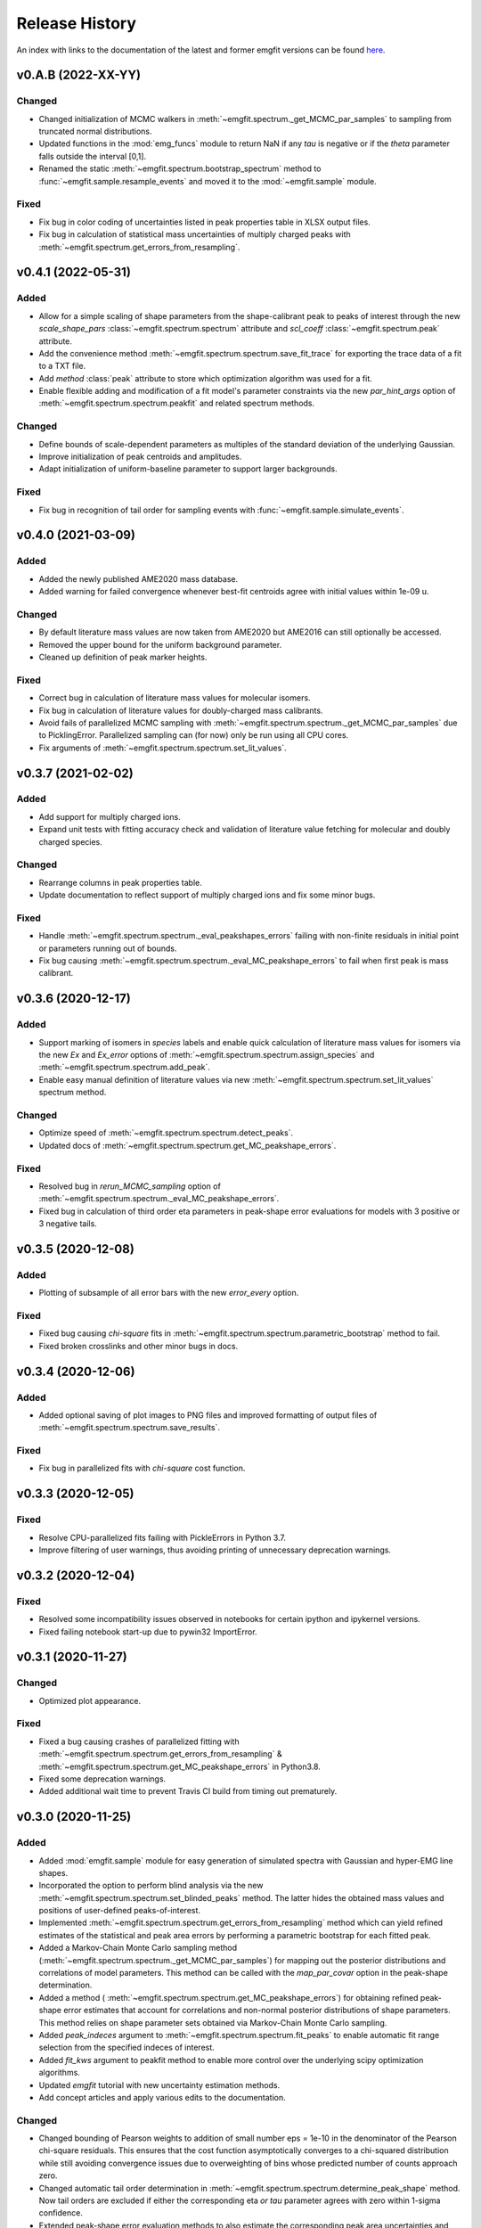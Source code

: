 ===============
Release History
===============

An index with links to the documentation of the latest and former emgfit
versions can be found `here`_.

.. _here: https://RobbenRoll.github.io/emgfit


v0.A.B (2022-XX-YY)
-------------------

Changed
^^^^^^^
* Changed initialization of MCMC walkers in
  :meth:`~emgfit.spectrum._get_MCMC_par_samples` to sampling from truncated
  normal distributions.
* Updated functions in the :mod:`emg_funcs` module to return NaN if any `tau` is
  negative or if the `theta` parameter falls outside the interval [0,1].
* Renamed the static :meth:`~emgfit.spectrum.bootstrap_spectrum` method to
  :func:`~emgfit.sample.resample_events` and moved it to the
  :mod:`~emgfit.sample` module. 

Fixed
^^^^^
* Fix bug in color coding of uncertainties listed in peak properties table in
  XLSX output files.
* Fix bug in calculation of statistical mass uncertainties of multiply charged
  peaks with :meth:`~emgfit.spectrum.get_errors_from_resampling`.


v0.4.1 (2022-05-31)
-------------------

Added
^^^^^
* Allow for a simple scaling of shape parameters from the shape-calibrant peak
  to peaks of interest through the new `scale_shape_pars`
  :class:`~emgfit.spectrum.spectrum` attribute and `scl_coeff`
  :class:`~emgfit.spectrum.peak` attribute.
* Add the convenience method :meth:`~emgfit.spectrum.spectrum.save_fit_trace`
  for exporting the trace data of a fit to a TXT file.
* Add `method` :class:`peak` attribute to store which optimization algorithm was
  used for a fit.
* Enable flexible adding and modification of a fit model's parameter constraints
  via the new `par_hint_args` option of :meth:`~emgfit.spectrum.spectrum.peakfit`
  and related spectrum methods.

Changed
^^^^^^^
* Define bounds of scale-dependent parameters as multiples of the standard
  deviation of the underlying Gaussian.
* Improve initialization of peak centroids and amplitudes.
* Adapt initialization of uniform-baseline parameter to support larger
  backgrounds.

Fixed
^^^^^
* Fix bug in recognition of tail order for sampling events with
  :func:`~emgfit.sample.simulate_events`.


v0.4.0 (2021-03-09)
-------------------

Added
^^^^^
* Added the newly published AME2020 mass database.
* Added warning for failed convergence whenever best-fit centroids agree with
  initial values within 1e-09 u.

Changed
^^^^^^^
* By default literature mass values are now taken from AME2020 but AME2016 can
  still optionally be accessed.
* Removed the upper bound for the uniform background parameter.
* Cleaned up definition of peak marker heights.

Fixed
^^^^^
* Correct bug in calculation of literature mass values for molecular isomers.
* Fix bug in calculation of literature values for doubly-charged mass
  calibrants.
* Avoid fails of parallelized MCMC sampling with
  :meth:`~emgfit.spectrum.spectrum._get_MCMC_par_samples` due to PicklingError.
  Parallelized sampling can (for now) only be run using all CPU cores.
* Fix arguments of :meth:`~emgfit.spectrum.spectrum.set_lit_values`.


v0.3.7 (2021-02-02)
-------------------

Added
^^^^^
* Add support for multiply charged ions.
* Expand unit tests with fitting accuracy check and validation of literature
  value fetching for molecular and doubly charged species.

Changed
^^^^^^^
* Rearrange columns in peak properties table.
* Update documentation to reflect support of multiply charged ions and fix some
  minor bugs.

Fixed
^^^^^
* Handle :meth:`~emgfit.spectrum.spectrum._eval_peakshapes_errors` failing with
  non-finite residuals in initial point or parameters running out of bounds.
* Fix bug causing :meth:`~emgfit.spectrum.spectrum._eval_MC_peakshape_errors`
  to fail when first peak is mass calibrant.


v0.3.6 (2020-12-17)
-------------------

Added
^^^^^
* Support marking of isomers in `species` labels and enable quick calculation of
  literature mass values for isomers via the new `Ex` and `Ex_error` options of
  :meth:`~emgfit.spectrum.spectrum.assign_species` and
  :meth:`~emgfit.spectrum.spectrum.add_peak`.
* Enable easy manual definition of literature values via new
  :meth:`~emgfit.spectrum.spectrum.set_lit_values` spectrum method.

Changed
^^^^^^^
* Optimize speed of :meth:`~emgfit.spectrum.spectrum.detect_peaks`.
* Updated docs of :meth:`~emgfit.spectrum.spectrum.get_MC_peakshape_errors`.


Fixed
^^^^^
* Resolved bug in `rerun_MCMC_sampling` option of
  :meth:`~emgfit.spectrum.spectrum._eval_MC_peakshape_errors`.
* Fixed bug in calculation of third order eta parameters in peak-shape error
  evaluations for models with 3 positive or 3 negative tails.


v0.3.5 (2020-12-08)
-------------------

Added
^^^^^
* Plotting of subsample of all error bars with the new `error_every` option.

Fixed
^^^^^
* Fixed bug causing `chi-square` fits in
  :meth:`~emgfit.spectrum.spectrum.parametric_bootstrap` method to fail.
* Fixed broken crosslinks and other minor bugs in docs.


v0.3.4 (2020-12-06)
-------------------

Added
^^^^^
* Added optional saving of plot images to PNG files and improved formatting of
  output files of :meth:`~emgfit.spectrum.spectrum.save_results`.

Fixed
^^^^^
* Fix bug in parallelized fits with `chi-square` cost function.


v0.3.3 (2020-12-05)
-------------------

Fixed
^^^^^
* Resolve CPU-parallelized fits failing with PickleErrors in Python 3.7.
* Improve filtering of user warnings, thus avoiding printing of unnecessary
  deprecation warnings.


v0.3.2 (2020-12-04)
-------------------

Fixed
^^^^^
* Resolved some incompatibility issues observed in notebooks for certain ipython
  and ipykernel versions.
* Fixed failing notebook start-up due to pywin32 ImportError.


v0.3.1 (2020-11-27)
-------------------

Changed
^^^^^^^
* Optimized plot appearance.

Fixed
^^^^^
* Fixed a bug causing crashes of parallelized fitting with
  :meth:`~emgfit.spectrum.spectrum.get_errors_from_resampling` &
  :meth:`~emgfit.spectrum.spectrum.get_MC_peakshape_errors` in Python3.8.
* Fixed some deprecation warnings.
* Added additional wait time to prevent Travis CI build from timing out
  prematurely.


v0.3.0 (2020-11-25)
-------------------

Added
^^^^^
* Added :mod:`emgfit.sample` module for easy generation of simulated spectra
  with Gaussian and hyper-EMG line shapes.
* Incorporated the option to perform blind analysis via the new
  :meth:`~emgfit.spectrum.spectrum.set_blinded_peaks` method. The latter hides
  the obtained mass values and positions of user-defined peaks-of-interest.
* Implemented :meth:`~emgfit.spectrum.spectrum.get_errors_from_resampling`
  method which can yield refined estimates of the statistical and peak area
  errors by performing a parametric bootstrap for each fitted peak.
* Added a Markov-Chain Monte Carlo sampling method
  (:meth:`~emgfit.spectrum.spectrum._get_MCMC_par_samples`) for mapping out the
  posterior distributions and correlations of model parameters. This method can
  be called with the `map_par_covar` option in the peak-shape determination.
* Added a method (
  :meth:`~emgfit.spectrum.spectrum.get_MC_peakshape_errors`) for
  obtaining refined peak-shape error estimates that account for correlations and
  non-normal posterior distributions of shape parameters. This method relies on
  shape parameter sets obtained via Markov-Chain Monte Carlo sampling.
* Added `peak_indeces` argument to :meth:`~emgfit.spectrum.spectrum.fit_peaks`
  to enable automatic fit range selection from the specified indeces of
  interest.
* Added `fit_kws` argument to peakfit method to enable more control over the
  underlying scipy optimization algorithms.
* Updated `emgfit` tutorial with new uncertainty estimation methods.
* Add concept articles and apply various edits to the documentation.

Changed
^^^^^^^
* Changed bounding of Pearson weights to addition of small number eps = 1e-10 in
  the denominator of the Pearson chi-square residuals. This ensures that the
  cost function asymptotically converges to a chi-squared distribution while
  still avoiding convergence issues due to overweighting of bins whose predicted
  number of counts approach zero.
* Changed automatic tail order determination in
  :meth:`~emgfit.spectrum.spectrum.determine_peak_shape` method. Now tail orders
  are excluded if either the corresponding eta *or tau* parameter agrees with
  zero within 1-sigma confidence.
* Extended peak-shape error evaluation methods to also estimate the
  corresponding peak area uncertainties and automatically add them in quadrature
  to the statistical peak area uncertainties.
* Updated formatting of peak properties table for more clarity including color
  coding to indicate the way uncertainties have been estimated.

Fixed
^^^^^
* Fixed bug in :meth:`~emgfit.spectrum.spectrum.remove_peaks` method.
* Fixed minor bug in :meth:`~emgfit.spectrum.spectrum._eval_peakshape_errors`
  method.


v0.2.3 (2020-09-18)
-------------------
* Updated docs and README.

v0.2.2 (2020-09-16)
-------------------
* Fixed bug in mass re-scaling in peak-shape error evaluation.
* Relevant for developers only: Further automatized the deployment of new
  releases.

v0.2.1
------
* Version number skipped due to administrative reasons.

v0.2.0 (2020-09-09):
--------------------
* Improved numerical robustness and speed of Hyper-EMG functions in emg_funcs
  module. The improved routines avoid arithmetic overflow of exp() or underflow
  of erfc().
* Improved calculation of effective mass shifts in peak-shape error
  determination (_eval_peak_shape_errors() method). The IOI mass shifts are now
  corrected for shifts of the calibrant mass using shifted mass re-calibration
  factors instead of taking the simple mass difference between shifted IOI and
  calibrant centroids.
* Added remove_peaks() method to spectrum class to allow removing multiple peaks
  at once, the remove_peak() method is deprecated but still supported.
* Added upper bound of 1 to Pearson weights for increased numerical stability in
  fits with 'chi-square' cost function. Now Pearson_weights =
  1./np.maximum(1.,np.sqrt(y_m)) where y_m is the model y-value in the foregoing
  fit iteration.
* Improved handling of NaN values in calculation of negative log-likelihood
  ratio for MLE fit residuals.
* Made determine_A_stat_emg() method more robust (better handling of ValueErrors
  due to NaNs in fit model y-values).

v0.1.0 (2020-06-08)
-------------------
Initial Release
